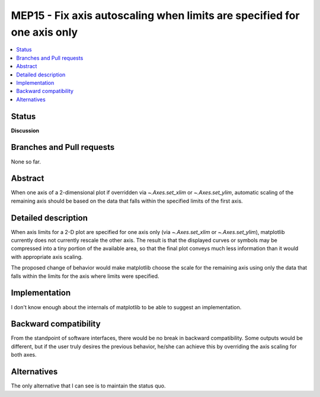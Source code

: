 ==========================================================================
 MEP15 - Fix axis autoscaling when limits are specified for one axis only
==========================================================================

.. contents::
   :local:

Status
======

**Discussion**

Branches and Pull requests
==========================

None so far.

Abstract
========

When one axis of a 2-dimensional plot if overridden via `~.Axes.set_xlim` or `~.Axes.set_ylim`,
automatic scaling of the remaining axis should be based on the data that falls
within the specified limits of the first axis.

Detailed description
====================

When axis limits for a 2-D plot are specified for one axis only (via `~.Axes.set_xlim` or
`~.Axes.set_ylim`), matplotlib currently does not currently rescale the other axis.  The
result is that the displayed curves or symbols may be compressed into a tiny
portion of the available area, so that the final plot conveys much less
information than it would with appropriate axis scaling.

The proposed change of behavior would make matplotlib choose the scale for the
remaining axis using only the data that falls within the limits for the axis
where limits were specified.

Implementation
==============

I don't know enough about the internals of matplotlib to be able to suggest an
implementation.

Backward compatibility
======================

From the standpoint of software interfaces, there would be no break in
backward compatibility.  Some outputs would be different, but if the user
truly desires the previous behavior, he/she can achieve this by overriding
the axis scaling for both axes.

Alternatives
============

The only alternative that I can see is to maintain the status quo.
